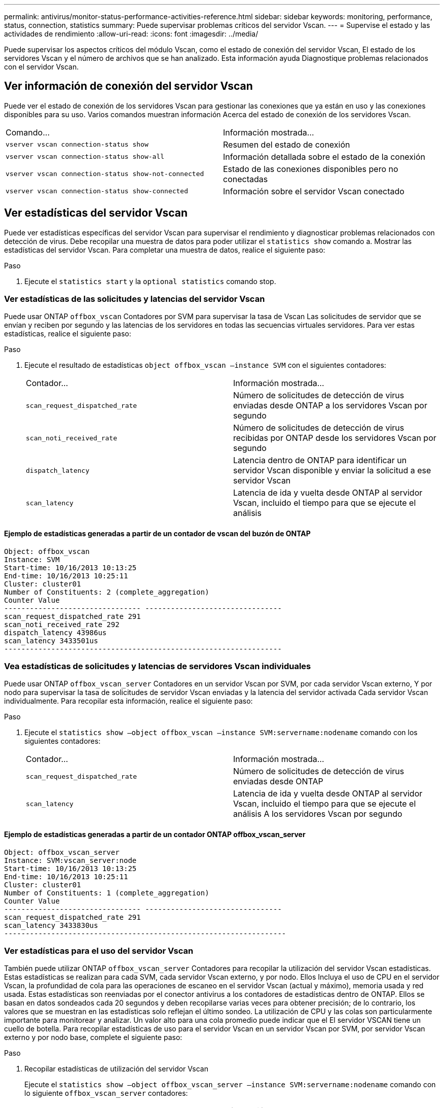 ---
permalink: antivirus/monitor-status-performance-activities-reference.html 
sidebar: sidebar 
keywords: monitoring, performance, status, connection, statistics 
summary: Puede supervisar problemas críticos del servidor Vscan. 
---
= Supervise el estado y las actividades de rendimiento
:allow-uri-read: 
:icons: font
:imagesdir: ../media/


[role="lead"]
Puede supervisar los aspectos críticos del módulo Vscan, como el estado de conexión del servidor Vscan,
El estado de los servidores Vscan y el número de archivos que se han analizado. Esta información ayuda
Diagnostique problemas relacionados con el servidor Vscan.



== Ver información de conexión del servidor Vscan

Puede ver el estado de conexión de los servidores Vscan para gestionar las conexiones que ya están en uso
y las conexiones disponibles para su uso. Varios comandos muestran información
Acerca del estado de conexión de los servidores Vscan.

|===


| Comando... | Información mostrada... 


 a| 
`vserver vscan connection-status show`
 a| 
Resumen del estado de conexión



 a| 
`vserver vscan connection-status show-all`
 a| 
Información detallada sobre el estado de la conexión



 a| 
`vserver vscan connection-status show-not-connected`
 a| 
Estado de las conexiones disponibles pero no conectadas



 a| 
`vserver vscan connection-status show-connected`
 a| 
Información sobre el servidor Vscan conectado

|===


== Ver estadísticas del servidor Vscan

Puede ver estadísticas específicas del servidor Vscan para supervisar el rendimiento y diagnosticar problemas relacionados con
detección de virus. Debe recopilar una muestra de datos para poder utilizar el `statistics show` comando a.
Mostrar las estadísticas del servidor Vscan.
Para completar una muestra de datos, realice el siguiente paso:

.Paso
. Ejecute el `statistics start` y la `optional statistics` comando stop.




=== Ver estadísticas de las solicitudes y latencias del servidor Vscan

Puede usar ONTAP `offbox_vscan` Contadores por SVM para supervisar la tasa de Vscan
Las solicitudes de servidor que se envían y reciben por segundo y las latencias de los servidores en todas las secuencias virtuales
servidores. Para ver estas estadísticas, realice el siguiente paso:

.Paso
. Ejecute el resultado de estadísticas `object offbox_vscan –instance SVM` con el
siguientes contadores:
+
|===


| Contador... | Información mostrada... 


 a| 
`scan_request_dispatched_rate`
 a| 
Número de solicitudes de detección de virus enviadas desde ONTAP a los servidores Vscan por segundo



 a| 
`scan_noti_received_rate`
 a| 
Número de solicitudes de detección de virus recibidas por ONTAP desde los servidores Vscan por segundo



 a| 
`dispatch_latency`
 a| 
Latencia dentro de ONTAP para identificar un servidor Vscan disponible y enviar la solicitud a ese servidor Vscan



 a| 
`scan_latency`
 a| 
Latencia de ida y vuelta desde ONTAP al servidor Vscan, incluido el tiempo para que se ejecute el análisis

|===




==== Ejemplo de estadísticas generadas a partir de un contador de vscan del buzón de ONTAP

[listing]
----
Object: offbox_vscan
Instance: SVM
Start-time: 10/16/2013 10:13:25
End-time: 10/16/2013 10:25:11
Cluster: cluster01
Number of Constituents: 2 (complete_aggregation)
Counter Value
-------------------------------- --------------------------------
scan_request_dispatched_rate 291
scan_noti_received_rate 292
dispatch_latency 43986us
scan_latency 3433501us
-----------------------------------------------------------------
----


=== Vea estadísticas de solicitudes y latencias de servidores Vscan individuales

Puede usar ONTAP `offbox_vscan_server` Contadores en un servidor Vscan por SVM, por cada servidor Vscan externo,
Y por nodo para supervisar la tasa de solicitudes de servidor Vscan enviadas y la latencia del servidor activada
Cada servidor Vscan individualmente. Para recopilar esta información, realice el siguiente paso:

.Paso
. Ejecute el `statistics show –object offbox_vscan –instance
SVM:servername:nodename` comando con los siguientes contadores:
+
|===


| Contador... | Información mostrada... 


 a| 
`scan_request_dispatched_rate`
 a| 
Número de solicitudes de detección de virus enviadas desde ONTAP



 a| 
`scan_latency`
 a| 
Latencia de ida y vuelta desde ONTAP al servidor Vscan, incluido el tiempo para que se ejecute el análisis
A los servidores Vscan por segundo

|===




==== Ejemplo de estadísticas generadas a partir de un contador ONTAP offbox_vscan_server

[listing]
----
Object: offbox_vscan_server
Instance: SVM:vscan_server:node
Start-time: 10/16/2013 10:13:25
End-time: 10/16/2013 10:25:11
Cluster: cluster01
Number of Constituents: 1 (complete_aggregation)
Counter Value
-------------------------------- --------------------------------
scan_request_dispatched_rate 291
scan_latency 3433830us
------------------------------------------------------------------
----


=== Ver estadísticas para el uso del servidor Vscan

También puede utilizar ONTAP `offbox_vscan_server` Contadores para recopilar la utilización del servidor Vscan
estadísticas. Estas estadísticas se realizan para cada SVM, cada servidor Vscan externo, y por nodo. Ellos
Incluya el uso de CPU en el servidor Vscan, la profundidad de cola para las operaciones de escaneo en el servidor Vscan
(actual y máximo), memoria usada y red usada.
Estas estadísticas son reenviadas por el conector antivirus a los contadores de estadísticas dentro de ONTAP. Ellos
se basan en datos sondeados cada 20 segundos y deben recopilarse varias veces para obtener precisión;
de lo contrario, los valores que se muestran en las estadísticas solo reflejan el último sondeo. La utilización de CPU y las colas son
particularmente importante para monitorear y analizar. Un valor alto para una cola promedio puede indicar que el
El servidor VSCAN tiene un cuello de botella.
Para recopilar estadísticas de uso para el servidor Vscan en un servidor Vscan por SVM, por servidor Vscan externo y por nodo
base, complete el siguiente paso:

.Paso
. Recopilar estadísticas de utilización del servidor Vscan
+
Ejecute el `statistics show –object offbox_vscan_server –instance
SVM:servername:nodename` comando con lo siguiente `offbox_vscan_server` contadores:



|===


| Contador... | Información mostrada... 


 a| 
`scanner_stats_pct_cpu_used`
 a| 
Uso de CPU en el servidor Vscan



 a| 
`scanner_stats_pct_input_queue_avg`
 a| 
Cola media de solicitudes de exploración en el servidor Vscan



 a| 
`scanner_stats_pct_input_queue_hiwatermark`
 a| 
Cola pico de solicitudes de exploración en el servidor Vscan



 a| 
`scanner_stats_pct_mem_used`
 a| 
Memoria utilizada en el servidor Vscan



 a| 
`scanner_stats_pct_network_used`
 a| 
Red utilizada en el servidor Vscan

|===


==== Ejemplo de estadísticas de utilización para el servidor Vscan

[listing]
----
Object: offbox_vscan_server
Instance: SVM:vscan_server:node
Start-time: 10/16/2013 10:13:25
End-time: 10/16/2013 10:25:11
Cluster: cluster01
Number of Constituents: 1 (complete_aggregation)
Counter Value
-------------------------------- --------------------------------
scanner_stats_pct_cpu_used 51
scanner_stats_pct_dropped_requests 0
scanner_stats_pct_input_queue_avg 91
scanner_stats_pct_input_queue_hiwatermark 100
scanner_stats_pct_mem_used 95
scanner_stats_pct_network_used 4
-----------------------------------------------------------------
----
Obtenga más información sobre los comandos descritos en este procedimiento en el link:https://docs.netapp.com/us-en/ontap-cli/index.html["Referencia de comandos de la ONTAP"^].
